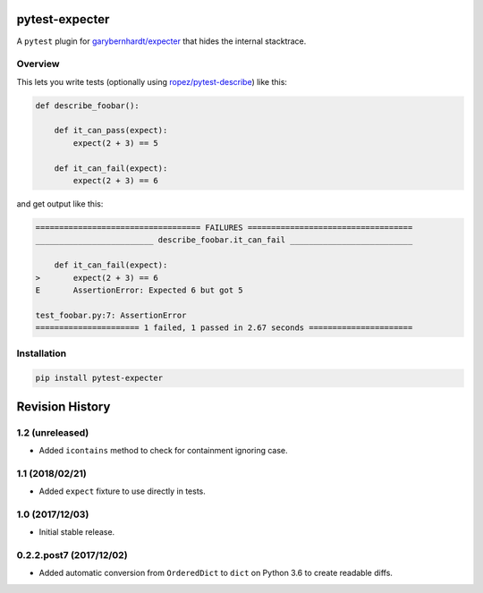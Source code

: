 pytest-expecter
===============

A ``pytest`` plugin for
`garybernhardt/expecter <https://github.com/garybernhardt/expecter>`__
that hides the internal stacktrace.

| |Build Status|
| |PyPI Version|

Overview
--------

This lets you write tests (optionally using
`ropez/pytest-describe <https://github.com/ropez/pytest-describe>`__)
like this:

.. code:: python

    def describe_foobar():

        def it_can_pass(expect):
            expect(2 + 3) == 5

        def it_can_fail(expect):
            expect(2 + 3) == 6

and get output like this:

.. code:: sh

    =================================== FAILURES ===================================
    _________________________ describe_foobar.it_can_fail __________________________

        def it_can_fail(expect):
    >       expect(2 + 3) == 6
    E       AssertionError: Expected 6 but got 5

    test_foobar.py:7: AssertionError
    ====================== 1 failed, 1 passed in 2.67 seconds ======================

Installation
------------

.. code:: sh

    pip install pytest-expecter

.. |Build Status| image:: http://img.shields.io/travis/jacebrowning/pytest-expecter/plugin.svg
   :target: https://travis-ci.org/jacebrowning/pytest-expecter
.. |PyPI Version| image:: http://img.shields.io/pypi/v/pytest-expecter.svg
   :target: https://pypi.python.org/pypi/pytest-expecter

Revision History
================

1.2 (unreleased)
----------------

-  Added ``icontains`` method to check for containment ignoring case.

1.1 (2018/02/21)
----------------

-  Added ``expect`` fixture to use directly in tests.

1.0 (2017/12/03)
----------------

-  Initial stable release.

0.2.2.post7 (2017/12/02)
------------------------

-  Added automatic conversion from ``OrderedDict`` to ``dict`` on Python
   3.6 to create readable diffs.


